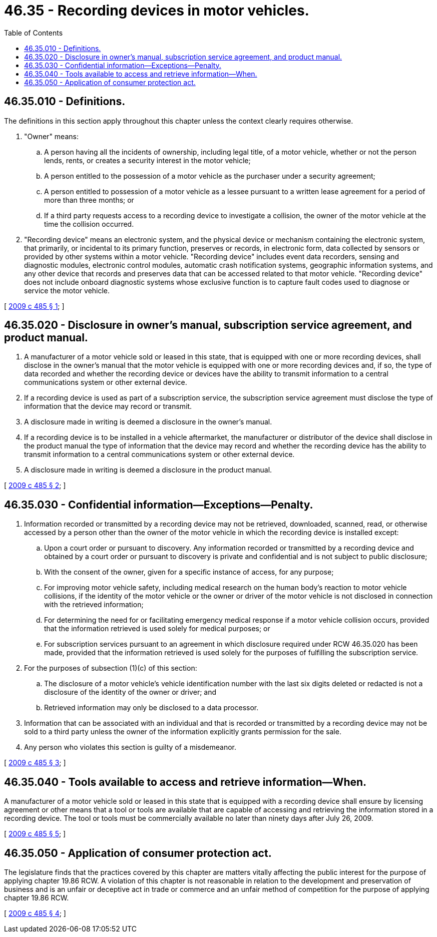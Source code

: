 = 46.35 - Recording devices in motor vehicles.
:toc:

== 46.35.010 - Definitions.
The definitions in this section apply throughout this chapter unless the context clearly requires otherwise.

. "Owner" means:

.. A person having all the incidents of ownership, including legal title, of a motor vehicle, whether or not the person lends, rents, or creates a security interest in the motor vehicle;

.. A person entitled to the possession of a motor vehicle as the purchaser under a security agreement;

.. A person entitled to possession of a motor vehicle as a lessee pursuant to a written lease agreement for a period of more than three months; or

.. If a third party requests access to a recording device to investigate a collision, the owner of the motor vehicle at the time the collision occurred.

. "Recording device" means an electronic system, and the physical device or mechanism containing the electronic system, that primarily, or incidental to its primary function, preserves or records, in electronic form, data collected by sensors or provided by other systems within a motor vehicle. "Recording device" includes event data recorders, sensing and diagnostic modules, electronic control modules, automatic crash notification systems, geographic information systems, and any other device that records and preserves data that can be accessed related to that motor vehicle. "Recording device" does not include onboard diagnostic systems whose exclusive function is to capture fault codes used to diagnose or service the motor vehicle.

[ http://lawfilesext.leg.wa.gov/biennium/2009-10/Pdf/Bills/Session%20Laws/Senate/5574-S.SL.pdf?cite=2009%20c%20485%20§%201[2009 c 485 § 1]; ]

== 46.35.020 - Disclosure in owner's manual, subscription service agreement, and product manual.
. A manufacturer of a motor vehicle sold or leased in this state, that is equipped with one or more recording devices, shall disclose in the owner's manual that the motor vehicle is equipped with one or more recording devices and, if so, the type of data recorded and whether the recording device or devices have the ability to transmit information to a central communications system or other external device.

. If a recording device is used as part of a subscription service, the subscription service agreement must disclose the type of information that the device may record or transmit.

. A disclosure made in writing is deemed a disclosure in the owner's manual.

. If a recording device is to be installed in a vehicle aftermarket, the manufacturer or distributor of the device shall disclose in the product manual the type of information that the device may record and whether the recording device has the ability to transmit information to a central communications system or other external device.

. A disclosure made in writing is deemed a disclosure in the product manual.

[ http://lawfilesext.leg.wa.gov/biennium/2009-10/Pdf/Bills/Session%20Laws/Senate/5574-S.SL.pdf?cite=2009%20c%20485%20§%202[2009 c 485 § 2]; ]

== 46.35.030 - Confidential information—Exceptions—Penalty.
. Information recorded or transmitted by a recording device may not be retrieved, downloaded, scanned, read, or otherwise accessed by a person other than the owner of the motor vehicle in which the recording device is installed except:

.. Upon a court order or pursuant to discovery. Any information recorded or transmitted by a recording device and obtained by a court order or pursuant to discovery is private and confidential and is not subject to public disclosure;

.. With the consent of the owner, given for a specific instance of access, for any purpose;

.. For improving motor vehicle safety, including medical research on the human body's reaction to motor vehicle collisions, if the identity of the motor vehicle or the owner or driver of the motor vehicle is not disclosed in connection with the retrieved information;

.. For determining the need for or facilitating emergency medical response if a motor vehicle collision occurs, provided that the information retrieved is used solely for medical purposes; or

.. For subscription services pursuant to an agreement in which disclosure required under RCW 46.35.020 has been made, provided that the information retrieved is used solely for the purposes of fulfilling the subscription service.

. For the purposes of subsection (1)(c) of this section:

.. The disclosure of a motor vehicle's vehicle identification number with the last six digits deleted or redacted is not a disclosure of the identity of the owner or driver; and

.. Retrieved information may only be disclosed to a data processor.

. Information that can be associated with an individual and that is recorded or transmitted by a recording device may not be sold to a third party unless the owner of the information explicitly grants permission for the sale.

. Any person who violates this section is guilty of a misdemeanor.

[ http://lawfilesext.leg.wa.gov/biennium/2009-10/Pdf/Bills/Session%20Laws/Senate/5574-S.SL.pdf?cite=2009%20c%20485%20§%203[2009 c 485 § 3]; ]

== 46.35.040 - Tools available to access and retrieve information—When.
A manufacturer of a motor vehicle sold or leased in this state that is equipped with a recording device shall ensure by licensing agreement or other means that a tool or tools are available that are capable of accessing and retrieving the information stored in a recording device. The tool or tools must be commercially available no later than ninety days after July 26, 2009.

[ http://lawfilesext.leg.wa.gov/biennium/2009-10/Pdf/Bills/Session%20Laws/Senate/5574-S.SL.pdf?cite=2009%20c%20485%20§%205[2009 c 485 § 5]; ]

== 46.35.050 - Application of consumer protection act.
The legislature finds that the practices covered by this chapter are matters vitally affecting the public interest for the purpose of applying chapter 19.86 RCW. A violation of this chapter is not reasonable in relation to the development and preservation of business and is an unfair or deceptive act in trade or commerce and an unfair method of competition for the purpose of applying chapter 19.86 RCW.

[ http://lawfilesext.leg.wa.gov/biennium/2009-10/Pdf/Bills/Session%20Laws/Senate/5574-S.SL.pdf?cite=2009%20c%20485%20§%204[2009 c 485 § 4]; ]

